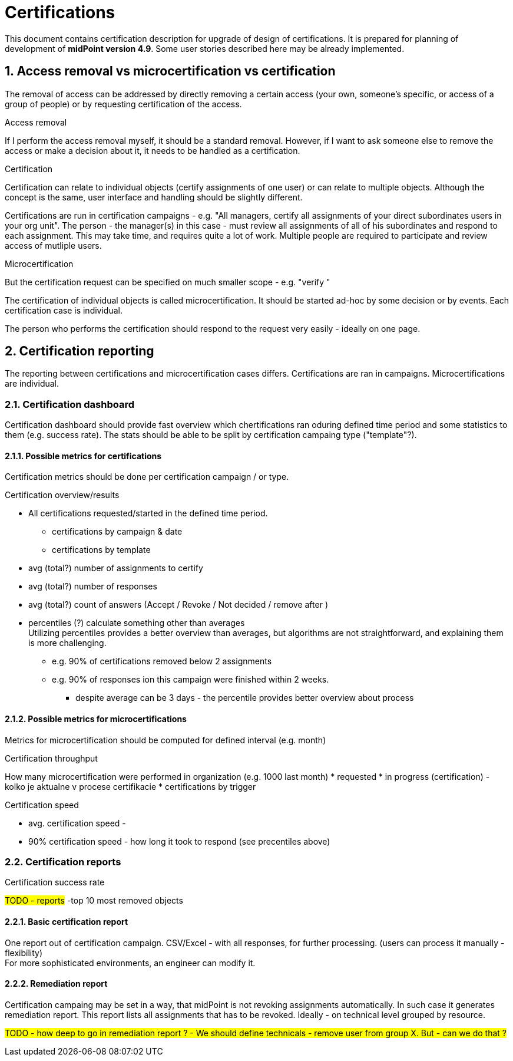 = Certifications
:page-nav-title: Certifications
:page-toc: top
:toclevels: 3
:sectnums:
:sectnumlevels: 3

This document contains certification description for upgrade of design of certifications.
It is prepared for planning of development of *midPoint version 4.9*. Some user stories described here may be already implemented.

// [#_access_removal_vs_certification_triggered_by_business_user]
== Access removal vs microcertification vs certification

The removal of access can be addressed by directly removing a certain access (your own, someone's specific, or access of a group of people) or by requesting certification of the access.

.Access removal
If I perform the access removal myself, it should be a standard removal. However, if I want to ask someone else to remove the access or make a decision about it, it needs to be handled as a certification.

.Certification
Certification can relate to individual objects (certify assignments of one user) or can relate to multiple objects.
Although the concept is the same, user interface and handling should be slightly different.

Certifications are run in certification campaigns - e.g. "All managers, certify all assignments of your direct subordinates users in your org unit". The person - the manager(s) in this case - must review all assignments of all of his subordinates and respond to each assignment.
This may take time, and requires quite a lot of work. Multiple people are required to participate and review access of mutliple users.

.Microcertification
But the certification request can be specified on much smaller scope - e.g. "verify "

The certification of individual objects is called microcertification.
It should be started ad-hoc by some decision or by events.
Each certification case is individual.

The person who performs the certification should respond to the request very easily - ideally on one page.

== Certification reporting
The reporting between certifications and microcertification cases differs.
Certifications are ran in campaigns. Microcertifications are individual.

=== Certification dashboard
Certification dashboard should provide fast overview which chertifications ran oduring defined time period and some statistics to them (e.g. success rate).
The stats should be able to be split by certification campaing type ("template"?).

==== Possible metrics for certifications

Certification metrics should be done per certification campaign / or type.

.Certification overview/results
* All certifications requested/started in the defined time period.
    ** certifications by campaign & date
    ** certifications by template

* avg (total?) number of assignments to certify
* avg (total?) number of responses
* avg (total?) count of answers (Accept / Revoke / Not decided / remove after )

* percentiles (?) calculate something other than averages +
Utilizing percentiles provides a better overview than averages, but algorithms are not straightforward, and explaining them is more challenging.
    ** e.g. 90% of certifications removed below 2 assignments
    ** e.g. 90% of responses ion this campaign were finished within 2 weeks.
    *** despite average can be 3 days - the percentile provides better overview about process

==== Possible metrics for microcertifications

Metrics for microcertification should be computed for defined interval (e.g. month)

.Certification throughput
How many microcertification were performed in organization (e.g. 1000 last month)
* requested
* in progress (certification) - kolko je aktualne v procese certifikacie
* certifications by trigger

.Certification speed
* avg. certification speed -
* 90% certification speed - how long it took to respond (see precentiles above)

.Certification success rate

////
.Certification check result
		- kolko certifikacnych checkov prebehlo minuly mesiac
		- success rate (pocet uspesnych z celkovych)
		- failed certification checks
////

=== Certification reports

#TODO - reports#
-top 10 most removed objects

==== Basic certification report

One report out of certification campaign.
CSV/Excel - with all responses, for further processing. (users can process it manually - flexibility) +
For more sophisticated environments, an engineer can modify it.

==== Remediation report

Certification campaing may be set in a way, that midPoint is not revoking assignments automatically. In such case it generates remediation report. This report lists all assignments that has to be revoked.
Ideally - on technical level grouped by resource.

#TODO - how deep to go in remediation report ? - We should define technicals - remove user from group X. But - can we do that ?#
